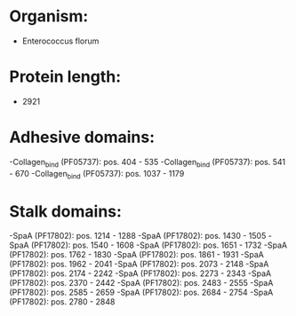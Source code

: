 * Organism:
- Enterococcus florum
* Protein length:
- 2921
* Adhesive domains:
-Collagen_bind (PF05737): pos. 404 - 535
-Collagen_bind (PF05737): pos. 541 - 670
-Collagen_bind (PF05737): pos. 1037 - 1179
* Stalk domains:
-SpaA (PF17802): pos. 1214 - 1288
-SpaA (PF17802): pos. 1430 - 1505
-SpaA (PF17802): pos. 1540 - 1608
-SpaA (PF17802): pos. 1651 - 1732
-SpaA (PF17802): pos. 1762 - 1830
-SpaA (PF17802): pos. 1861 - 1931
-SpaA (PF17802): pos. 1962 - 2041
-SpaA (PF17802): pos. 2073 - 2148
-SpaA (PF17802): pos. 2174 - 2242
-SpaA (PF17802): pos. 2273 - 2343
-SpaA (PF17802): pos. 2370 - 2442
-SpaA (PF17802): pos. 2483 - 2555
-SpaA (PF17802): pos. 2585 - 2659
-SpaA (PF17802): pos. 2684 - 2754
-SpaA (PF17802): pos. 2780 - 2848

